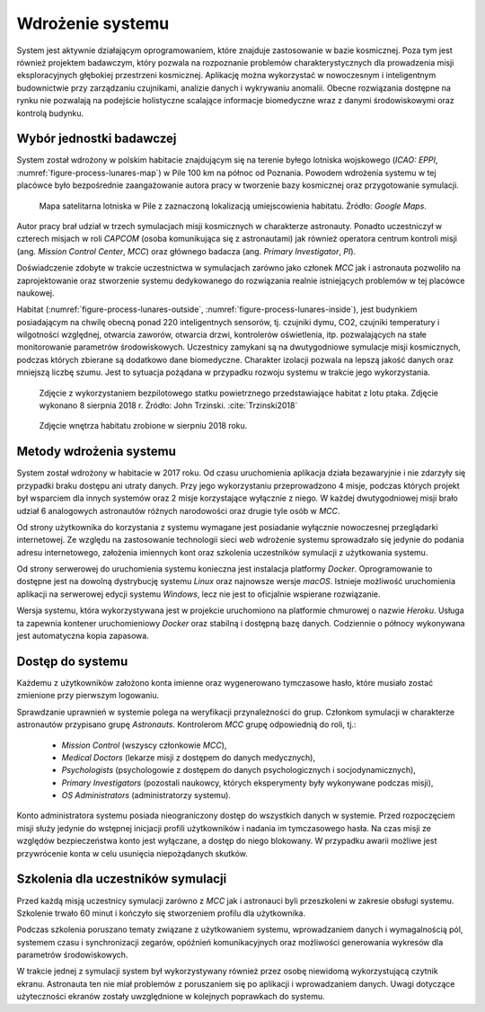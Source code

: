 *****************
Wdrożenie systemu
*****************


System jest aktywnie działającym oprogramowaniem, które znajduje zastosowanie w bazie kosmicznej. Poza tym jest również projektem badawczym, który pozwala na rozpoznanie problemów charakterystycznych dla prowadzenia misji eksploracyjnych głębokiej przestrzeni kosmicznej. Aplikację można wykorzystać w nowoczesnym i inteligentnym budownictwie przy zarządzaniu czujnikami, analizie danych i wykrywaniu anomalii. Obecne rozwiązania dostępne na rynku nie pozwalają na podejście holistyczne scalające informacje biomedyczne wraz z danymi środowiskowymi oraz kontrolą budynku.


Wybór jednostki badawczej
=========================
System został wdrożony w polskim habitacie znajdującym się na terenie byłego lotniska wojskowego (*ICAO: EPPI*, :numref:`figure-process-lunares-map`) w Pile 100 km na północ od Poznania. Powodem wdrożenia systemu w tej placówce było bezpośrednie zaangażowanie autora pracy w tworzenie bazy kosmicznej oraz przygotowanie symulacji.

.. figure:: img/lunares-map.png
    :name: figure-process-lunares-map

    Mapa satelitarna lotniska w Pile z zaznaczoną lokalizacją umiejscowienia habitatu. Źródło: *Google Maps*.

Autor pracy brał udział w trzech symulacjach misji kosmicznych w charakterze astronauty. Ponadto uczestniczył w czterech misjach w roli *CAPCOM* (osoba komunikująca się z astronautami) jak również operatora centrum kontroli misji (ang. *Mission Control Center*, *MCC*) oraz głównego badacza (ang. *Primary Investigator*, *PI*).

Doświadczenie zdobyte w trakcie uczestnictwa w symulacjach zarówno jako członek *MCC* jak i astronauta pozwoliło na zaprojektowanie oraz stworzenie systemu dedykowanego do rozwiązania realnie istniejących problemów w tej placówce naukowej.

Habitat (:numref:`figure-process-lunares-outside`, :numref:`figure-process-lunares-inside`), jest budynkiem posiadającym na chwilę obecną ponad 220 inteligentnych sensorów, tj. czujniki dymu, CO2, czujniki temperatury i wilgotności względnej, otwarcia zaworów, otwarcia drzwi, kontrolerów oświetlenia, itp. pozwalających na stałe monitorowanie parametrów środowiskowych. Uczestnicy zamykani są na dwutygodniowe symulacje misji kosmicznych, podczas których zbierane są dodatkowo dane biomedyczne. Charakter izolacji pozwala na lepszą jakość danych oraz mniejszą liczbę szumu. Jest to sytuacja pożądana w przypadku rozwoju systemu w trakcie jego wykorzystania.

.. figure:: img/lunares-outside.png
    :name: figure-process-lunares-outside

    Zdjęcie z wykorzystaniem bezpilotowego statku powietrznego przedstawiające habitat z lotu ptaka. Zdjęcie wykonano 8 sierpnia 2018 r. Źródło: John Trzinski. :cite:`Trzinski2018`

.. figure:: img/lunares-inside.jpg
    :name: figure-process-lunares-inside

    Zdjęcie wnętrza habitatu zrobione w sierpniu 2018 roku.


Metody wdrożenia systemu
========================
System został wdrożony w habitacie w 2017 roku. Od czasu uruchomienia aplikacja działa bezawaryjnie i nie zdarzyły się przypadki braku dostępu ani utraty danych. Przy jego wykorzystaniu przeprowadzono 4 misje, podczas których projekt był wsparciem dla innych systemów oraz 2 misje korzystające wyłącznie z niego. W każdej dwutygodniowej misji brało udział 6 analogowych astronautów różnych narodowości oraz drugie tyle osób w *MCC*.

Od strony użytkownika do korzystania z systemu wymagane jest posiadanie wyłącznie nowoczesnej przeglądarki internetowej. Ze względu na zastosowanie technologii sieci *web* wdrożenie systemu sprowadzało się jedynie do podania adresu internetowego, założenia imiennych kont oraz szkolenia uczestników symulacji z użytkowania systemu.

Od strony serwerowej do uruchomienia systemu konieczna jest instalacja platformy *Docker*. Oprogramowanie to dostępne jest na dowolną dystrybucję systemu *Linux* oraz najnowsze wersje *macOS*. Istnieje możliwość uruchomienia aplikacji na serwerowej edycji systemu *Windows*, lecz nie jest to oficjalnie wspierane rozwiązanie.

Wersja systemu, która wykorzystywana jest w projekcie uruchomiono na platformie chmurowej o nazwie *Heroku*. Usługa ta zapewnia kontener uruchomieniowy *Docker* oraz stabilną i dostępną bazę danych. Codziennie o północy wykonywana jest automatyczna kopia zapasowa.


Dostęp do systemu
=================
Każdemu z użytkowników założono konta imienne oraz wygenerowano tymczasowe hasło, które musiało zostać zmienione przy pierwszym logowaniu.

Sprawdzanie uprawnień w systemie polega na weryfikacji przynależności do grup. Członkom symulacji w charakterze astronautów przypisano grupę *Astronauts*. Kontrolerom *MCC* grupę odpowiednią do roli, tj.:

    - *Mission Control* (wszyscy członkowie *MCC*),
    - *Medical Doctors* (lekarze misji z dostępem do danych medycznych),
    - *Psychologists* (psychologowie z dostępem do danych psychologicznych i socjodynamicznych),
    - *Primary Investigators* (pozostali naukowcy, których eksperymenty były wykonywane podczas misji),
    - *OS Administrators* (administratorzy systemu).

Konto administratora systemu posiada nieograniczony dostęp do wszystkich danych w systemie. Przed rozpoczęciem misji służy jedynie do wstępnej inicjacji profili użytkowników i nadania im tymczasowego hasła. Na czas misji ze względów bezpieczeństwa konto jest wyłączane, a dostęp do niego blokowany. W przypadku awarii możliwe jest przywrócenie konta w celu usunięcia niepożądanych skutków.


Szkolenia dla uczestników symulacji
===================================
Przed każdą misją uczestnicy symulacji zarówno z *MCC* jak i astronauci byli przeszkoleni w zakresie obsługi systemu. Szkolenie trwało 60 minut i kończyło się stworzeniem profilu dla użytkownika.

Podczas szkolenia poruszano tematy związane z użytkowaniem systemu, wprowadzaniem danych i wymagalnością pól, systemem czasu i synchronizacji zegarów, opóźnień komunikacyjnych oraz możliwości generowania wykresów dla parametrów środowiskowych.

W trakcie jednej z symulacji system był wykorzystywany również przez osobę niewidomą wykorzystującą czytnik ekranu. Astronauta ten nie miał problemów z poruszaniem się po aplikacji i wprowadzaniem danych. Uwagi dotyczące użyteczności ekranów zostały uwzględnione w kolejnych poprawkach do systemu.

